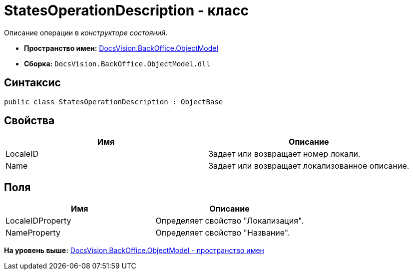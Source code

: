 = StatesOperationDescription - класс

Описание операции в [.dfn .term]_конструкторе состояний_.

* [.keyword]*Пространство имен:* xref:ObjectModel_NS.adoc[DocsVision.BackOffice.ObjectModel]
* [.keyword]*Сборка:* [.ph .filepath]`DocsVision.BackOffice.ObjectModel.dll`

== Синтаксис

[source,pre,codeblock,language-csharp]
----
public class StatesOperationDescription : ObjectBase
----

== Свойства

[cols=",",options="header",]
|===
|Имя |Описание
|LocaleID |Задает или возвращает номер локали.
|Name |Задает или возвращает локализованное описание.
|===

== Поля

[cols=",",options="header",]
|===
|Имя |Описание
|LocaleIDProperty |Определяет свойство "Локализация".
|NameProperty |Определяет свойство "Название".
|===

*На уровень выше:* xref:../../../../api/DocsVision/BackOffice/ObjectModel/ObjectModel_NS.adoc[DocsVision.BackOffice.ObjectModel - пространство имен]
